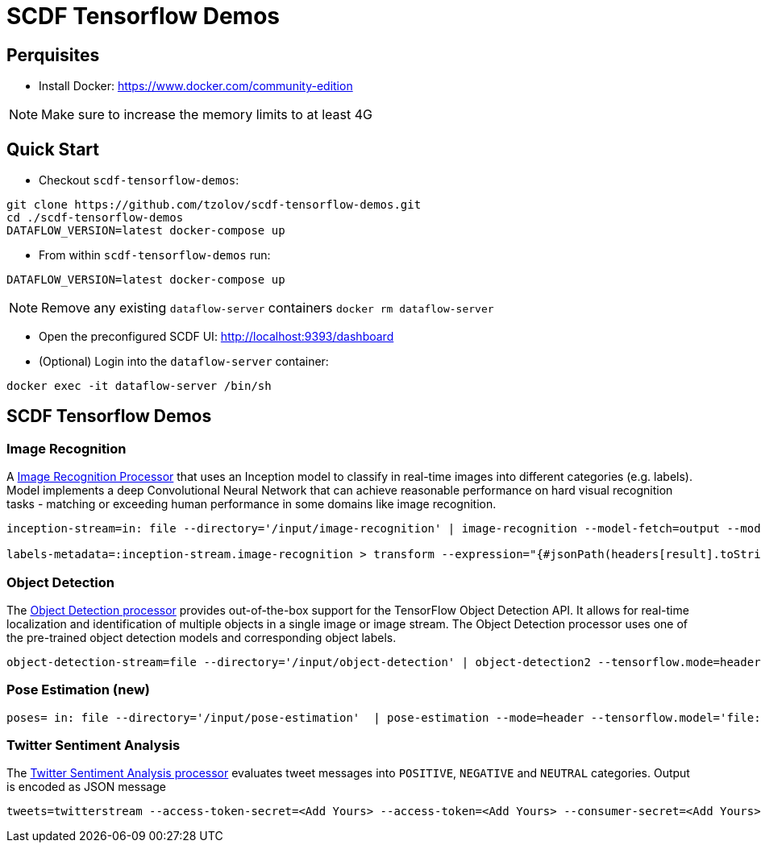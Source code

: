 = SCDF Tensorflow Demos

== Perquisites
* Install Docker: https://www.docker.com/community-edition

NOTE: Make sure to increase the memory limits to at least 4G

== Quick Start

* Checkout `scdf-tensorflow-demos`:
[source,bash]
----
git clone https://github.com/tzolov/scdf-tensorflow-demos.git
cd ./scdf-tensorflow-demos
DATAFLOW_VERSION=latest docker-compose up
----

* From within `scdf-tensorflow-demos` run:
[source,bash]
----
DATAFLOW_VERSION=latest docker-compose up
----

NOTE: Remove any existing `dataflow-server` containers `docker rm dataflow-server`

* Open the preconfigured SCDF UI: http://localhost:9393/dashboard

* (Optional) Login into the `dataflow-server` container:
[source,bash]
----
docker exec -it dataflow-server /bin/sh
----

== SCDF Tensorflow Demos

=== Image Recognition

A https://github.com/spring-cloud-stream-app-starters/tensorflow/blob/master/spring-cloud-starter-stream-processor-image-recognition/README.adoc[Image Recognition Processor] that uses an Inception model to classify in real-time images into different categories (e.g. labels).
Model implements a deep Convolutional Neural Network that can achieve reasonable performance on hard visual recognition tasks - matching or exceeding human performance in some domains like image recognition.

[source,bash]
----
inception-stream=in: file --directory='/input/image-recognition' | image-recognition --model-fetch=output --model='http://dl.bintray.com/big-data/generic/tensorflow_inception_graph.pb' --labels='http://dl.bintray.com/big-data/generic/imagenet_comp_graph_label_strings.txt' --response-size=3 --tensorflow.mode=header --draw-labels=true | out: file --directory='/output/image-recognition' --mode=REPLACE --name-expression='headers[file_name]'

labels-metadata=:inception-stream.image-recognition > transform --expression="{#jsonPath(headers[result].toString(),'$.labels')}" | log
----

=== Object Detection

The https://github.com/spring-cloud-stream-app-starters/tensorflow/tree/master/spring-cloud-starter-stream-processor-object-detection[Object Detection processor]
provides out-of-the-box support for the TensorFlow Object Detection API. It allows for real-time localization and identification of multiple objects in a single image or image stream. The Object Detection processor uses one of the pre-trained object detection models and corresponding object labels.


[source,bash]
----
object-detection-stream=file --directory='/input/object-detection' | object-detection2 --tensorflow.mode=header --tensorflow.model='http://dl.bintray.com/big-data/generic/faster_rcnn_resnet101_coco_2018_01_28_frozen_inference_graph.pb' --tensorflow.model-fetch='detection_scores,detection_classes,detection_boxes' --tensorflow.object.detection.labels='http://dl.bintray.com/big-data/generic/mscoco_label_map.pbtxt' --draw-bounding-box=true | out: file --mode=REPLACE --directory='/output/object-detection' --binary=true --name-expression='headers[file_name]'
----

=== Pose Estimation (new)



[source,bash]
----
poses= in: file --directory='/input/pose-estimation'  | pose-estimation --mode=header --tensorflow.model='file:/apps/model/thin.pb' --tensorflow.model-fetch='Openpose/concat_stage7' |  out: file --mode=REPLACE --directory='/output/pose-estimation' --binary=true --name-expression='headers[file_name]'
----

=== Twitter Sentiment Analysis

The https://github.com/spring-cloud-stream-app-starters/tensorflow/tree/master/spring-cloud-starter-stream-processor-twitter-sentiment[Twitter Sentiment Analysis processor] evaluates tweet messages into `POSITIVE`, `NEGATIVE` and `NEUTRAL`
categories. Output is encoded as JSON message

[source,bash]
----
tweets=twitterstream --access-token-secret=<Add Yours> --access-token=<Add Yours> --consumer-secret=<Add Yours> --consumer-key=<Add Yours> --track=java --stream-type=filter | filter --expression=#jsonPath(payload,'$.lang')=='en' | twitter-sentiment --vocabulary='http://dl.bintray.com/big-data/generic/vocab.csv' --output-name='output/Softmax' --model-fetch='output/Softmax' --model='http://dl.bintray.com/big-data/generic/minimal_graph.proto' | log
----

